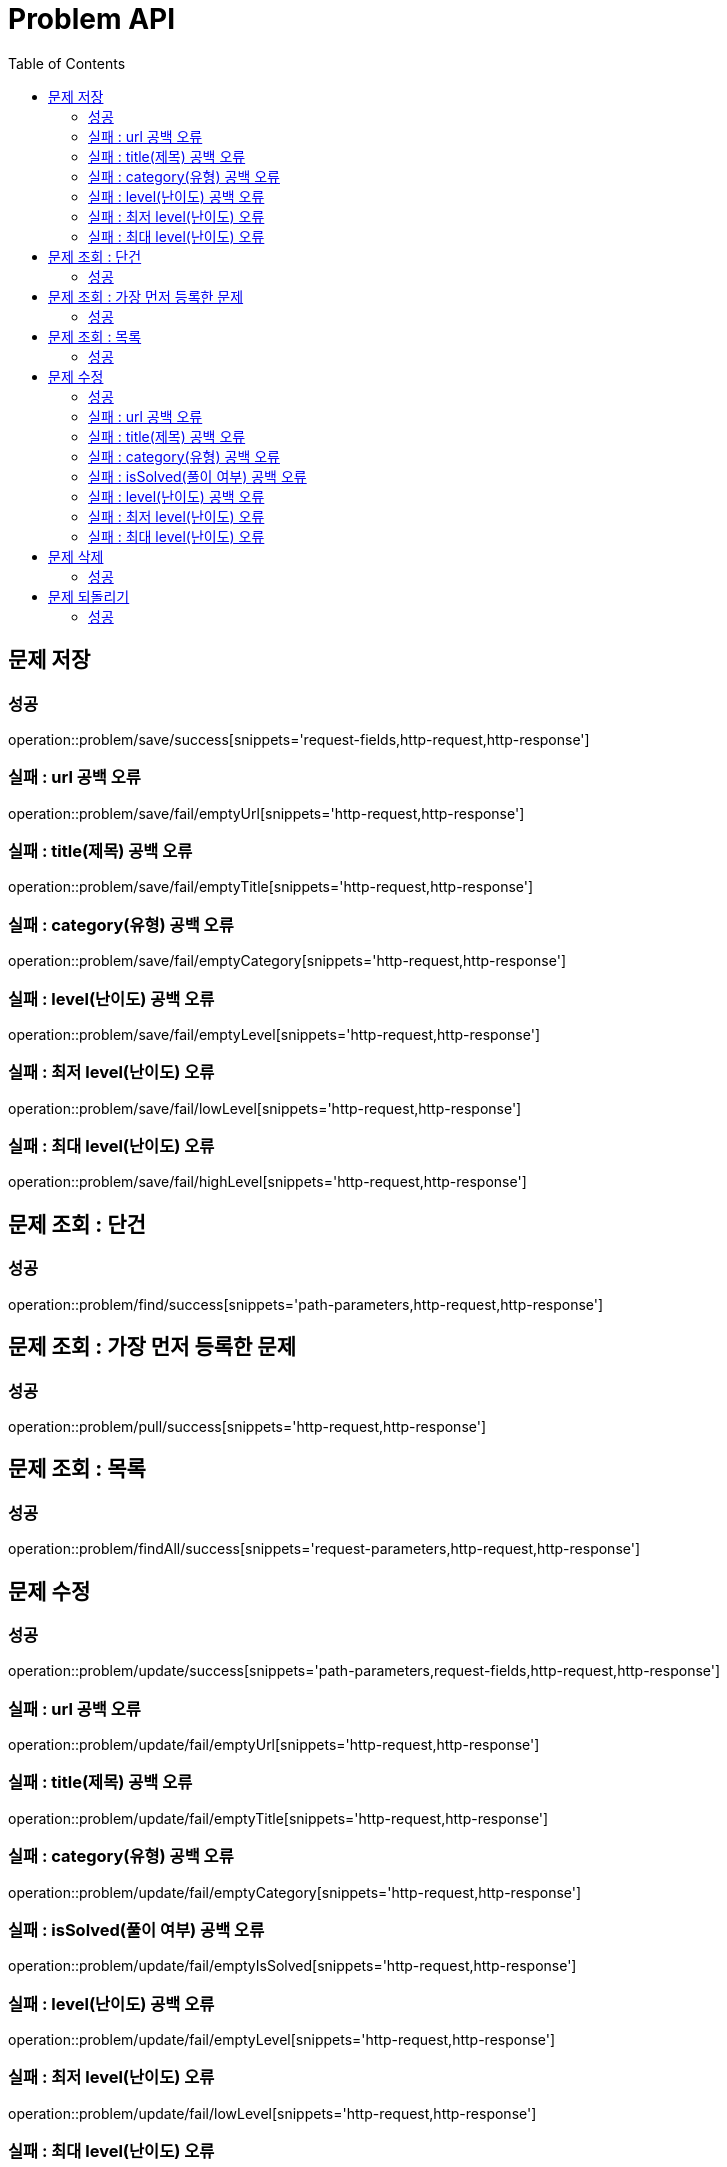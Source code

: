 ifndef::snippets[]
:snippets: ./build/generated-snippets
endif::[]
:doctype: book
:icons: font
:source-highlighter: highlightjs
:toc: left
:toclevels: 4

= Problem API

== 문제 저장
=== 성공
operation::problem/save/success[snippets='request-fields,http-request,http-response']

=== 실패 : url 공백 오류
operation::problem/save/fail/emptyUrl[snippets='http-request,http-response']

=== 실패 : title(제목) 공백 오류
operation::problem/save/fail/emptyTitle[snippets='http-request,http-response']

=== 실패 : category(유형) 공백 오류
operation::problem/save/fail/emptyCategory[snippets='http-request,http-response']

=== 실패 : level(난이도) 공백 오류
operation::problem/save/fail/emptyLevel[snippets='http-request,http-response']

=== 실패 : 최저 level(난이도) 오류
operation::problem/save/fail/lowLevel[snippets='http-request,http-response']

=== 실패 : 최대 level(난이도) 오류
operation::problem/save/fail/highLevel[snippets='http-request,http-response']

== 문제 조회 : 단건
=== 성공
operation::problem/find/success[snippets='path-parameters,http-request,http-response']

== 문제 조회 : 가장 먼저 등록한 문제
=== 성공
operation::problem/pull/success[snippets='http-request,http-response']

== 문제 조회 : 목록
=== 성공
operation::problem/findAll/success[snippets='request-parameters,http-request,http-response']

== 문제 수정
=== 성공
operation::problem/update/success[snippets='path-parameters,request-fields,http-request,http-response']

=== 실패 : url 공백 오류
operation::problem/update/fail/emptyUrl[snippets='http-request,http-response']

=== 실패 : title(제목) 공백 오류
operation::problem/update/fail/emptyTitle[snippets='http-request,http-response']

=== 실패 : category(유형) 공백 오류
operation::problem/update/fail/emptyCategory[snippets='http-request,http-response']

=== 실패 : isSolved(풀이 여부) 공백 오류
operation::problem/update/fail/emptyIsSolved[snippets='http-request,http-response']

=== 실패 : level(난이도) 공백 오류
operation::problem/update/fail/emptyLevel[snippets='http-request,http-response']

=== 실패 : 최저 level(난이도) 오류
operation::problem/update/fail/lowLevel[snippets='http-request,http-response']

=== 실패 : 최대 level(난이도) 오류
operation::problem/update/fail/highLevel[snippets='http-request,http-response']

== 문제 삭제
=== 성공
operation::problem/delete/success[snippets='path-parameters,http-request,http-response']

== 문제 되돌리기
=== 성공
operation::problem/recovery/success[snippets='path-parameters,http-request,http-response']


